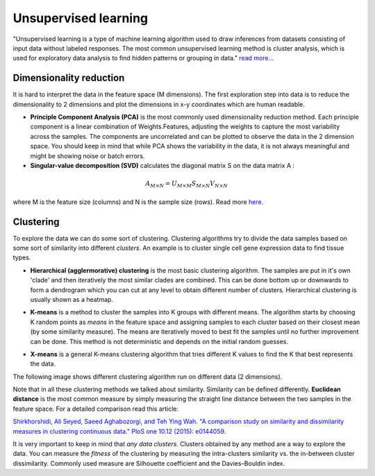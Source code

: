 --------------------------------------------
 Unsupervised learning
--------------------------------------------

"Unsupervised learning is a type of machine learning algorithm used to draw inferences from datasets consisting of input data without labeled responses. The most common unsupervised learning method is cluster analysis, which is used for exploratory data analysis to find hidden patterns or grouping in data." `read more... <https://www.mathworks.com/discovery/unsupervised-learning.html>`_

***************************
Dimensionality reduction
***************************
It is hard to interpret the data in the feature space (M dimensions). The first exploration step into data is to reduce the dimensionality to 2 dimensions and plot the dimensions in x-y coordinates which are human readable. 

* **Principle Component Analysis (PCA)** is the most commonly used dimensionality reduction method. Each principle component is a linear combination of Weights.Features, adjusting the weights to capture the most variability across the samples. The components are uncorrelated and can be plotted to observe the data in the 2 dimension space. You should keep in mind that while PCA shows the variability in the data, it is not always meaningful and might be showing noise or batch errors. 

* **Singular-value decomposition (SVD)** calculates the diagonal matrix S on the data matrix A :

.. math::

    A_{M \times N} = U_{M \times M} S_{M \times N} V_{N \times N}

where M is the feature size (columns) and N is the sample size (rows). Read more `here <http://andrew.gibiansky.com/blog/mathematics/cool-linear-algebra-singular-value-decomposition/>`_. 

***************
Clustering
***************
To explore the data we can do some sort of clustering. 
Clustering algorithms try to divide the data samples based on some sort of similarity into different *clusters*. An example is to cluster single cell gene expression data to find tissue types.

* **Hierarchical (agglermorative) clustering** is the most basic clustering algorithm. The samples are put in it's own 'clade' and then iteratively the most similar clades are combined. This can be done bottom up or downwards to form a dendrogram which you can cut at any level to obtain different number of clusters. Hierarchical clustering is usually shown as a heatmap.

.. image:: img/hierarchical_clustering.png
    :scale: 50%

.. raw:: html

    <iframe width="560" height="315" src="https://www.youtube.com/embed/7xHsRkOdVwo" frameborder="0" allow="autoplay; encrypted-media" allowfullscreen></iframe>

 
* **K-means** is a method to cluster the samples into K groups with different means. The algorithm starts by choosing K random points as *means* in the feature space and assigning samples to each cluster based on their closest mean (by some similarity measure). The means are iteratively moved to best fit the samples until no further improvement can be done. This method is not deterministic and depends on the initial random guesses.

.. image:: img/k-means.png

.. raw:: html

    <iframe width="560" height="315" src="https://www.youtube.com/embed/BVFG7fd1H30" frameborder="0" allow="autoplay; encrypted-media" allowfullscreen></iframe>
    

* **X-means** is a general K-means clustering algorithm that tries different K values to find the K that best represents the data.

The following image shows different clustering algorithm run on different data (2 dimensions).

.. image:: img/clustering.png
    :target: https://towardsdatascience.com/the-5-clustering-algorithms-data-scientists-need-to-know-a36d136ef68

Note that in all these clustering methods we talked about similarity. Similarity can be defined differently. **Euclidean distance** is the most common measure by simply measuring the straight line distance between the two samples in the feature space.
For a detailed comparison read this article:

`Shirkhorshidi, Ali Seyed, Saeed Aghabozorgi, and Teh Ying Wah. "A comparison study on similarity and dissimilarity measures in clustering continuous data." PloS one 10.12 (2015): e0144059. <http://journals.plos.org/plosone/article?id=10.1371/journal.pone.0144059>`_

It is very important to keep in mind that *any data clusters*. Clusters obtained by any method are a way to explore the data. You can measure the *fitness* of the clustering by measuring the intra-clusters similarity vs. the in-between cluster dissimilarity. 
Commonly used measure are Silhouette coefficient and the Davies–Bouldin index.
